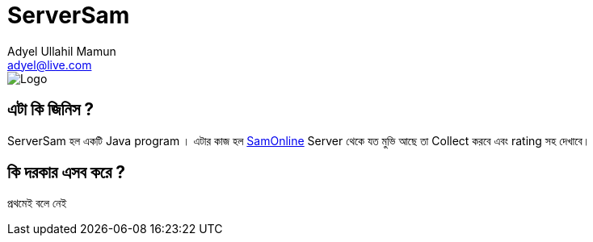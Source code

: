 //  Check the user manual for doc format
// https://asciidoctor.org/docs/user-manual/
= ServerSam
Adyel Ullahil Mamun <adyel@live.com>

:imagesdir: ./docs/image

image::Logo.png[]

== এটা কি জিনিস ?

{doctitle} হল একটি Java program । এটার কাজ হল  http://172.16.50.4/[SamOnline] Server থেকে যত মুভি আছে তা Collect করবে এবং
rating সহ দেখাবে।

== কি দরকার এসব করে ?

প্রথমেই বলে নেই
